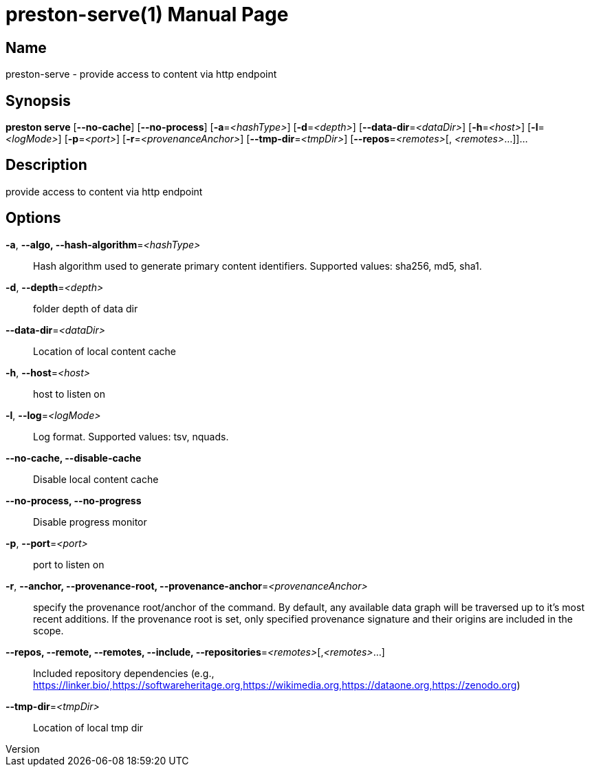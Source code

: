 // tag::picocli-generated-full-manpage[]
// tag::picocli-generated-man-section-header[]
:doctype: manpage
:revnumber: 
:manmanual: Preston Manual
:mansource: 
:man-linkstyle: pass:[blue R < >]
= preston-serve(1)

// end::picocli-generated-man-section-header[]

// tag::picocli-generated-man-section-name[]
== Name

preston-serve - provide access to content via http endpoint

// end::picocli-generated-man-section-name[]

// tag::picocli-generated-man-section-synopsis[]
== Synopsis

*preston serve* [*--no-cache*] [*--no-process*] [*-a*=_<hashType>_] [*-d*=_<depth>_]
              [*--data-dir*=_<dataDir>_] [*-h*=_<host>_] [*-l*=_<logMode>_] [*-p*=_<port>_]
              [*-r*=_<provenanceAnchor>_] [*--tmp-dir*=_<tmpDir>_] [*--repos*=_<remotes>_[,
              _<remotes>_...]]...

// end::picocli-generated-man-section-synopsis[]

// tag::picocli-generated-man-section-description[]
== Description

provide access to content via http endpoint

// end::picocli-generated-man-section-description[]

// tag::picocli-generated-man-section-options[]
== Options

*-a*, *--algo, --hash-algorithm*=_<hashType>_::
  Hash algorithm used to generate primary content identifiers. Supported values: sha256, md5, sha1.

*-d*, *--depth*=_<depth>_::
  folder depth of data dir

*--data-dir*=_<dataDir>_::
  Location of local content cache

*-h*, *--host*=_<host>_::
  host to listen on

*-l*, *--log*=_<logMode>_::
  Log format. Supported values: tsv, nquads.

*--no-cache, --disable-cache*::
  Disable local content cache

*--no-process, --no-progress*::
  Disable progress monitor

*-p*, *--port*=_<port>_::
  port to listen on

*-r*, *--anchor, --provenance-root, --provenance-anchor*=_<provenanceAnchor>_::
  specify the provenance root/anchor of the command. By default, any available data graph will be traversed up to it's most recent additions. If the provenance root is set, only specified provenance signature and their origins are included in the scope.

*--repos, --remote, --remotes, --include, --repositories*=_<remotes>_[,_<remotes>_...]::
  Included repository dependencies (e.g., https://linker.bio/,https://softwareheritage.org,https://wikimedia.org,https://dataone.org,https://zenodo.org)

*--tmp-dir*=_<tmpDir>_::
  Location of local tmp dir

// end::picocli-generated-man-section-options[]

// tag::picocli-generated-man-section-arguments[]
// end::picocli-generated-man-section-arguments[]

// tag::picocli-generated-man-section-commands[]
// end::picocli-generated-man-section-commands[]

// tag::picocli-generated-man-section-exit-status[]
// end::picocli-generated-man-section-exit-status[]

// tag::picocli-generated-man-section-footer[]
// end::picocli-generated-man-section-footer[]

// end::picocli-generated-full-manpage[]
